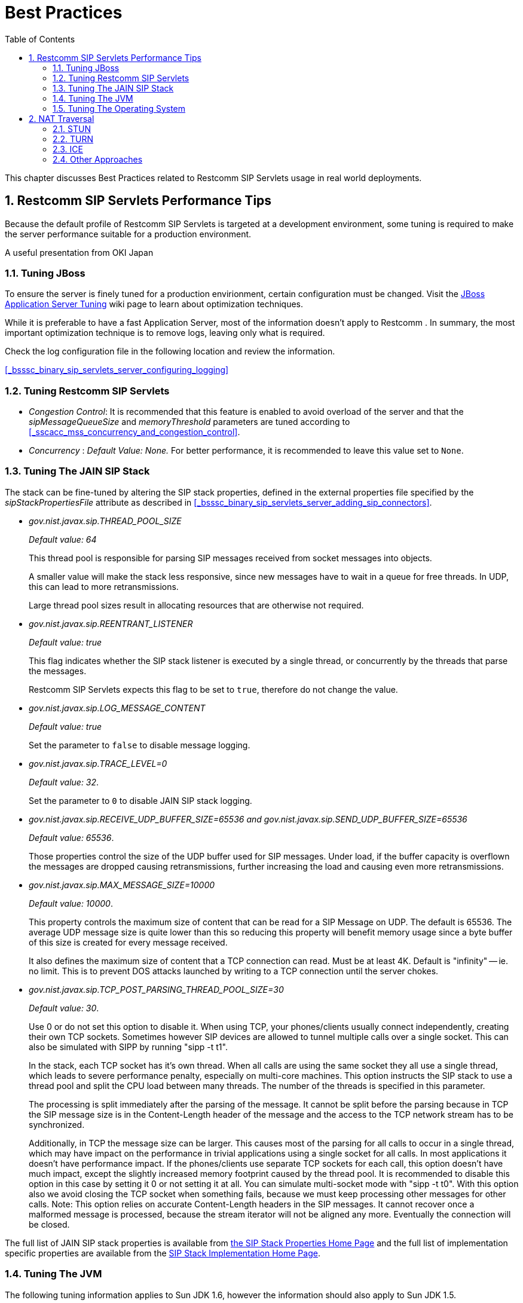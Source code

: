[[_bp_best_practices]]
= Best Practices
:doctype: book
:sectnums:
:toc: left
:icons: font
:experimental:
:sourcedir: .

This chapter discusses Best Practices related to Restcomm SIP Servlets usage in real world deployments.

[[_bp_best_practices_perf_tips]]
== Restcomm SIP Servlets Performance Tips

Because the default profile of Restcomm SIP Servlets is targeted at a development environment, some tuning is required to make the server performance suitable for a production environment.

A useful presentation from OKI Japan 

=== Tuning JBoss

To ensure the server is finely tuned for a production envirionment, certain configuration must be changed.
Visit the http://wiki.jboss.org/wiki/Wiki.jsp?page=JBossASTuningSliming[JBoss Application Server Tuning] wiki page to learn about optimization techniques. 

While it is preferable to have a fast Application Server, most of the information doesn't apply to Restcomm .
In summary, the most important optimization technique is to remove logs, leaving only what is required.

Check the log configuration file in the following location and review the information.

<<_bsssc_binary_sip_servlets_server_configuring_logging>>  

=== Tuning Restcomm SIP Servlets

* _Congestion Control_: It is recommended that this feature is enabled to avoid overload of the server and that the _sipMessageQueueSize_ and _memoryThreshold_ parameters are tuned according to <<_sscacc_mss_concurrency_and_congestion_control>>.
* _Concurrency_ : _Default Value: None._  For better performance, it is recommended to leave this value set to `None`.

=== Tuning The JAIN SIP Stack

The stack can be fine-tuned by altering the SIP stack properties, defined in the external properties file specified by the _sipStackPropertiesFile_ attribute as described in <<_bsssc_binary_sip_servlets_server_adding_sip_connectors>>.

* _gov.nist.javax.sip.THREAD_POOL_SIZE_          
+
_Default value: 64_
+
This thread pool is responsible for parsing SIP messages received from socket messages into objects.
+
A smaller value will make the stack less responsive, since new messages have to wait in a queue for free threads.
In UDP, this can lead to more retransmissions.
+
Large thread pool sizes result in allocating resources that are otherwise not required.

* _gov.nist.javax.sip.REENTRANT_LISTENER_          
+
_Default value: true_ 
+
This flag indicates whether the SIP stack listener is executed by a single thread, or concurrently by the threads that parse the messages. 
+
Restcomm SIP Servlets expects this flag to be set to `true`, therefore do not change the value.

* _gov.nist.javax.sip.LOG_MESSAGE_CONTENT_          
+
_Default value: true_
+
Set the parameter to `false` to disable message logging.

* _gov.nist.javax.sip.TRACE_LEVEL=0_          
+
_Default value: 32_. 
+
Set the parameter to `0` to disable JAIN SIP stack logging.

* _gov.nist.javax.sip.RECEIVE_UDP_BUFFER_SIZE=65536 and gov.nist.javax.sip.SEND_UDP_BUFFER_SIZE=65536_          
+
_Default value: 65536_. 
+
Those properties control the size of the UDP buffer used for SIP messages.
Under load, if the buffer capacity is overflown the messages are dropped causing retransmissions, further increasing the load and causing even more retransmissions.

* _gov.nist.javax.sip.MAX_MESSAGE_SIZE=10000_          
+
_Default value: 10000_. 
+
This property controls the maximum size of content that can be read for a SIP Message on UDP.
The default is 65536.
The average UDP message size is quite lower than this so reducing this property will benefit memory usage since a byte buffer of this size is created for every message received.
+
It also defines the maximum size of content that a TCP connection can read.
Must be at least 4K.
Default is "infinity" -- ie.
no limit.
This is to prevent DOS attacks launched by writing to a TCP connection until the server chokes.

* _gov.nist.javax.sip.TCP_POST_PARSING_THREAD_POOL_SIZE=30_          
+
_Default value: 30_. 
+
Use 0 or do not set this option to disable it.
When using TCP, your phones/clients usually connect independently, creating their own TCP sockets.
Sometimes however SIP devices are allowed to tunnel multiple calls over a single socket.
This can also be simulated with SIPP by running "sipp -t t1".
+
In the stack, each TCP socket has it's own thread.
When all calls are using the same socket they all use a single thread, which leads to severe performance penalty, especially on multi-core machines.
This option instructs the SIP stack to use a thread pool and split the CPU load between many threads.
The number of the threads is specified in this parameter.
+
The processing is split immediately after the parsing of the message.
It cannot be split before the parsing because in TCP the SIP message size is in the Content-Length header of the message and the access to the TCP network stream has to be synchronized.
+
Additionally, in TCP the message size can be larger.
This causes most of the parsing for all calls to occur in a single thread, which may have impact on the performance in trivial applications using a single socket for all calls.
In most applications it doesn't have performance impact.
If the phones/clients use separate TCP sockets for each call, this option doesn't have much impact, except the slightly increased memory footprint caused by the thread pool.
It is recommended to disable this option in this case by setting it 0 or not setting it at all.
You can simulate multi-socket mode with "sipp -t t0". With this option also we avoid closing the TCP socket when something fails, because we must keep processing other messages for other calls.
Note: This option relies on accurate Content-Length headers in the SIP messages.
It cannot recover once a malformed message is processed, because the stream iterator will not be aligned any more.
Eventually the connection will be closed.


The full list of JAIN SIP stack properties is available from http://snad.ncsl.nist.gov/proj/iptel/jain-sip-1.2/javadoc/javax/sip/SipStack.html[the SIP Stack Properties Home Page]      and the full list of implementation specific properties are available from the http://snad.ncsl.nist.gov/proj/iptel/jain-sip-1.2/javadoc/gov/nist/javax/sip/SipStackImpl.html[SIP Stack Implementation Home Page].

=== Tuning The JVM

The following tuning information applies to Sun JDK 1.6, however the information should also apply to Sun JDK 1.5.

[NOTE]
====
For more information on tuning Restcomm SIP Servlets performance, refer to the http://www.slideshare.net/jean.deruelle/tuning-and-development-with-sip-servlets-on-mobicents[OKI Japan Presentation].

For more information on performance, refer to the http://java.sun.com/performance/reference/whitepapers/6_performance.html[Performance White Paper].
====

To pass arguments to the JVM, change [path]_$JBOSS_HOME/bin/standalone.conf_ (Linux) or [path]_$JBOSS_HOME/bin/standalone.bat_ (Windows).

* _Garbage Collection_ 
+
JVM ergonomics automatically attempt to select the best garbage collector.
The default behaviour is to select the throughput collector, however a disadvantage of the throughput collector is that it can have long pauses times, which ultimately blocks JVM processing. 
+
For low-load implementations, consider using the incremental, low-pause, garbage collector (activated by specifying _`-XX:+UseConcMarkSweepGC -XX:+CMSIncrementalMode`_). Many SIP applications can benefit from this garbage collector type because it reduces the retransmission amount. 
+
For more information please read: http://java.sun.com/javase/technologies/hotspot/gc/gc_tuning_6.html[Garbage Collector Tuning ]

* _Heap_ _Size_ 
+
Heap size is an important consideration for garbage collection.
Having an unnecessarily large heap can stop the JVM for seconds, to perform garbage collection.
+
Small heap sizes are not recommended either, because they put unnecessary pressure on the garbage collection system. 


=== Tuning The Operating System

The following tuning information is provided for Red Hat Enterprise Linux (RHEL) servers that are running high-load configurations.
The tuning information should also apply to other Linux distributions.

After you have configured RHEL with the tuning information, you must restart the operating system.
You should see improvements in I/O response times.
With SIP, the performance improvement can be as high as 20%. 

* _Large Memory Pages_ 
+
Setting large memory pages can reduce CPU utilization by up to 5%. 
+
Ensure that  the option _`-XX:+UseLargePages`_ is passed and ensure that the following Java HotSpot(TM) Server VM warning does not occur:
+
`Failed to reserve shared memory (errno = 22)" when starting JBoss.` It means that the number of pages at OS level is still not enough.
+
To learn more about large memory pages, and how to configure them, refer to  http://java.sun.com/javase/technologies/hotspot/largememory.jsp[Java Support for Large Memory Pages] and http://andrigoss.blogspot.com/2008/02/jvm-performance-tuning.html[Andrig's Miller blog post].

* _Network buffers_ 
+
You can increase the network buffers size by adding the following lines to your [path]_/etc/sysctl.conf_ file:
+
* `net.core.rmem_max = 16777216`
* `net.core.wmem_max = 16777216`
* `net.ipv4.tcp_rmem = 4096 87380 16777216`
* `net.ipv4.tcp_wmem = 4096 65536 16777216`
* `net.core.netdev_max_backlog = 300000`

* Execute the following command to set the network interface address:
+
`sudo ifconfig [eth0] txqueuelen 1000 # `
+
Replace [eth0] with the correct name of the actual network interface you are setting up.


[[_bp_best_practices_nat]]
== NAT Traversal

In a production environment, it is common to see SIP and Media data passing through different kinds of Network Address Translation (NAT) to reach the required endpoints.
Because NAT Traversal is a complex topic, refer to the following information to help determine the most effective method to handle NAT issues.

=== STUN

STUN (Session Traversal Utilities for NAT) is not generally considered a viable solution for enterprises because STUN cannot be used with symmetric NATs.

Most enterprise-grade firewalls are symmetric, therefore STUN support must be provided in the SIP Clients themselves. 

Most of the proxy and media gateways installed by VoIP providers  recognize the public IP address the packets have originated from.
When both SIP end points are behind a NAT, they can act as gateways to clients behind NAT.

=== TURN

TURN (Traversal Using Relay NAT) is an IETF standard, which implements media relays for SIP end-points.
The standard overcomes the problems of clients behind symmetric NATs which cannot rely on STUN to solve NAT traversal.

TURN connects clients behind a NAT to a single peer, providing the same protection offered by symmetric NATs and firewalls.
The TURN server acts as a relay; any data received is forwarded. 

This type of implementation is not ideal.
It assumes the clients have a trust relationship with a TURN server, and a request session allocation based on shared credentials. 

This can result in scalability issues, and requires changes in the SIP clients.
It is also impossible to determine when a direct, or TURN, connection is appropriate.

=== ICE

ICE (Interactive Connection Establishment) leverages both STUN and TURN to solve the NAT traversal issues.

It allows devices to probe for multiple paths of communication, by attempting to use different port numbers and STUN techniques.
If ICE support is present in both devices, it is quite possible that the devices can initiate and maintain communication end-to-end, without any intermediary media relay.

Additionally, ICE can detect cases where direct communication is impossible and automatically initiate fall-back to a media relay. 

ICE is not currently in widespread use in SIP devices, because ICE capability must be embedded within  the SIP devices. 

Depending on the negotiated connection, a reINVITE may be required during a session, which adds more load to the SIP network and more latency to the call.

If the initiating ICE client attempts to call a non-ICE client, then the call setup-process will revert to a conventional SIP call requiring NAT traversal to be solved by other means.

=== Other Approaches

While the above is a good solution to circumvent NAT issues.
There might be cases where it is not possible to use those solutions at all.

Other approaches include using proxy and media that can act as gateways, Session Border Controllers, enhanced Firewall with Application Layer Gateway (ALG) and Tunnelling.

Here is more information on http://groups.google.com/group/mobicents-public/browse_thread/thread/5f1d6cbda9e8c302[Session Border Controllers] and how they can resolve NAT issues when above solutions  are not possible 
